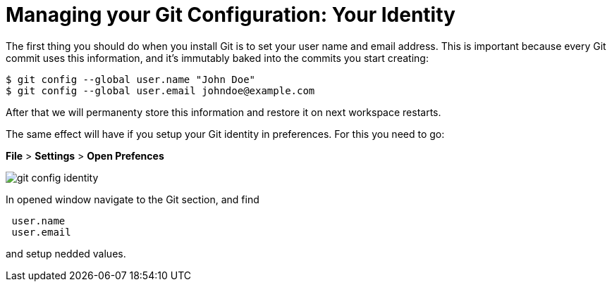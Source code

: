 // version-control

[id="managing-gitconfiguration_{context}"]
= Managing your Git Configuration: Your Identity  

The first thing you should do when you install Git is to set your user name and email address. This is important because every Git commit uses this information, and it’s immutably baked into the commits you start creating:

----
$ git config --global user.name "John Doe"
$ git config --global user.email johndoe@example.com
----

After that we will permanenty store this information and restore it on next workspace restarts.

The same effect will have if you setup your Git identity in preferences. For this you need to go:

*File* > *Settings* > *Open Prefences* 

image::git/git-config-identity.png[]

In opened window navigate to the Git section, and find
----
 user.name
 user.email
----
and setup nedded values.





